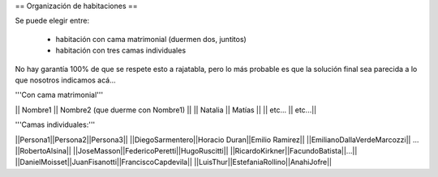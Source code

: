 == Organización de habitaciones ==

Se puede elegir entre:

 * habitación con cama matrimonial (duermen dos, juntitos)
 * habitación con tres camas individuales

No hay garantía 100% de que se respete esto a rajatabla, pero lo más probable es que la solución final sea parecida a lo que nosotros indicamos acá...


'''Con cama matrimonial'''

|| Nombre1 || Nombre2 (que duerme con Nombre1) ||
|| Natalia || Matías ||
|| etc...  || etc...||


'''Camas individuales:'''

||Persona1||Persona2||Persona3||
||DiegoSarmentero||Horacio Duran||Emilio Ramirez||
||EmilianoDallaVerdeMarcozzi|| ... ||RobertoAlsina||
||JoseMasson||FedericoPeretti||HugoRuscitti||
||RicardoKirkner||FacundoBatista||...||
||DanielMoisset||JuanFisanotti||FranciscoCapdevila||
||LuisThur||EstefaniaRollino||AnahiJofre||
